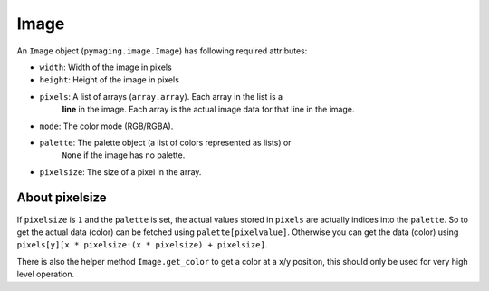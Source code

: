 #####
Image
#####

An ``Image`` object (``pymaging.image.Image``) has following required attributes:

* ``width``: Width of the image in pixels
* ``height``: Height of the image in pixels
* ``pixels``: A list of arrays (``array.array``). Each array in the list is a
              **line** in the image. Each array is the actual image data for
              that line in the image.
* ``mode``: The color mode (RGB/RGBA).
* ``palette``: The palette object (a list of colors represented as lists) or
               ``None`` if the image has no palette.
* ``pixelsize``: The size of a pixel in the array.


About pixelsize
===============

If ``pixelsize`` is ``1`` and the ``palette`` is set, the actual values stored
in ``pixels`` are actually indices into the ``palette``. So to get the actual
data (color) can be fetched using ``palette[pixelvalue]``. Otherwise you can
get the data (color) using ``pixels[y][x * pixelsize:(x * pixelsize) + pixelsize]``.

There is also the helper method ``Image.get_color`` to get a color at a x/y
position, this should only be used for very high level operation.
